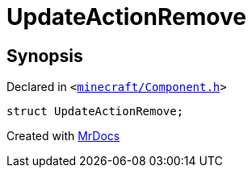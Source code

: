 [#UpdateActionRemove]
= UpdateActionRemove
:relfileprefix: 
:mrdocs:


== Synopsis

Declared in `&lt;https://github.com/PrismLauncher/PrismLauncher/blob/develop/launcher/minecraft/Component.h#L34[minecraft&sol;Component&period;h]&gt;`

[source,cpp,subs="verbatim,replacements,macros,-callouts"]
----
struct UpdateActionRemove;
----






[.small]#Created with https://www.mrdocs.com[MrDocs]#
